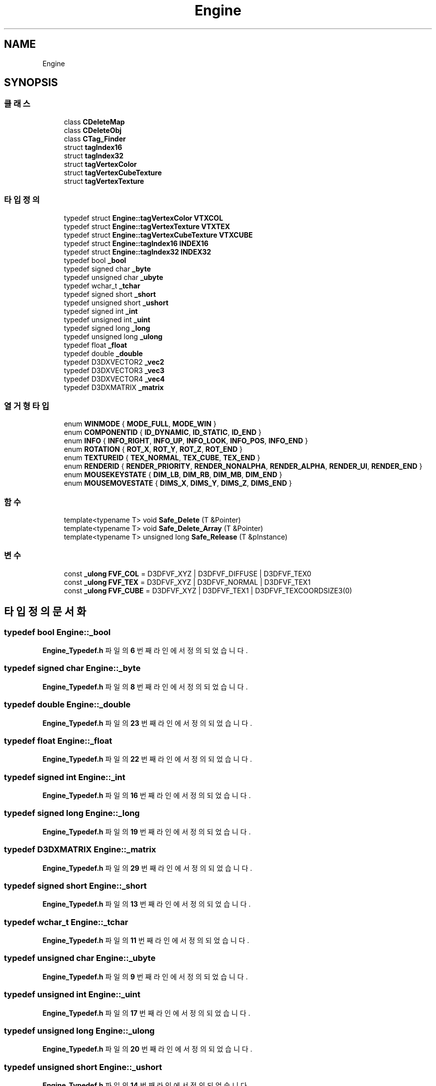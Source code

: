 .TH "Engine" 3 "Version 1.0" "Engine" \" -*- nroff -*-
.ad l
.nh
.SH NAME
Engine
.SH SYNOPSIS
.br
.PP
.SS "클래스"

.in +1c
.ti -1c
.RI "class \fBCDeleteMap\fP"
.br
.ti -1c
.RI "class \fBCDeleteObj\fP"
.br
.ti -1c
.RI "class \fBCTag_Finder\fP"
.br
.ti -1c
.RI "struct \fBtagIndex16\fP"
.br
.ti -1c
.RI "struct \fBtagIndex32\fP"
.br
.ti -1c
.RI "struct \fBtagVertexColor\fP"
.br
.ti -1c
.RI "struct \fBtagVertexCubeTexture\fP"
.br
.ti -1c
.RI "struct \fBtagVertexTexture\fP"
.br
.in -1c
.SS "타입정의"

.in +1c
.ti -1c
.RI "typedef struct \fBEngine::tagVertexColor\fP \fBVTXCOL\fP"
.br
.ti -1c
.RI "typedef struct \fBEngine::tagVertexTexture\fP \fBVTXTEX\fP"
.br
.ti -1c
.RI "typedef struct \fBEngine::tagVertexCubeTexture\fP \fBVTXCUBE\fP"
.br
.ti -1c
.RI "typedef struct \fBEngine::tagIndex16\fP \fBINDEX16\fP"
.br
.ti -1c
.RI "typedef struct \fBEngine::tagIndex32\fP \fBINDEX32\fP"
.br
.ti -1c
.RI "typedef bool \fB_bool\fP"
.br
.ti -1c
.RI "typedef signed char \fB_byte\fP"
.br
.ti -1c
.RI "typedef unsigned char \fB_ubyte\fP"
.br
.ti -1c
.RI "typedef wchar_t \fB_tchar\fP"
.br
.ti -1c
.RI "typedef signed short \fB_short\fP"
.br
.ti -1c
.RI "typedef unsigned short \fB_ushort\fP"
.br
.ti -1c
.RI "typedef signed int \fB_int\fP"
.br
.ti -1c
.RI "typedef unsigned int \fB_uint\fP"
.br
.ti -1c
.RI "typedef signed long \fB_long\fP"
.br
.ti -1c
.RI "typedef unsigned long \fB_ulong\fP"
.br
.ti -1c
.RI "typedef float \fB_float\fP"
.br
.ti -1c
.RI "typedef double \fB_double\fP"
.br
.ti -1c
.RI "typedef D3DXVECTOR2 \fB_vec2\fP"
.br
.ti -1c
.RI "typedef D3DXVECTOR3 \fB_vec3\fP"
.br
.ti -1c
.RI "typedef D3DXVECTOR4 \fB_vec4\fP"
.br
.ti -1c
.RI "typedef D3DXMATRIX \fB_matrix\fP"
.br
.in -1c
.SS "열거형 타입"

.in +1c
.ti -1c
.RI "enum \fBWINMODE\fP { \fBMODE_FULL\fP, \fBMODE_WIN\fP }"
.br
.ti -1c
.RI "enum \fBCOMPONENTID\fP { \fBID_DYNAMIC\fP, \fBID_STATIC\fP, \fBID_END\fP }"
.br
.ti -1c
.RI "enum \fBINFO\fP { \fBINFO_RIGHT\fP, \fBINFO_UP\fP, \fBINFO_LOOK\fP, \fBINFO_POS\fP, \fBINFO_END\fP }"
.br
.ti -1c
.RI "enum \fBROTATION\fP { \fBROT_X\fP, \fBROT_Y\fP, \fBROT_Z\fP, \fBROT_END\fP }"
.br
.ti -1c
.RI "enum \fBTEXTUREID\fP { \fBTEX_NORMAL\fP, \fBTEX_CUBE\fP, \fBTEX_END\fP }"
.br
.ti -1c
.RI "enum \fBRENDERID\fP { \fBRENDER_PRIORITY\fP, \fBRENDER_NONALPHA\fP, \fBRENDER_ALPHA\fP, \fBRENDER_UI\fP, \fBRENDER_END\fP }"
.br
.ti -1c
.RI "enum \fBMOUSEKEYSTATE\fP { \fBDIM_LB\fP, \fBDIM_RB\fP, \fBDIM_MB\fP, \fBDIM_END\fP }"
.br
.ti -1c
.RI "enum \fBMOUSEMOVESTATE\fP { \fBDIMS_X\fP, \fBDIMS_Y\fP, \fBDIMS_Z\fP, \fBDIMS_END\fP }"
.br
.in -1c
.SS "함수"

.in +1c
.ti -1c
.RI "template<typename T> void \fBSafe_Delete\fP (T &Pointer)"
.br
.ti -1c
.RI "template<typename T> void \fBSafe_Delete_Array\fP (T &Pointer)"
.br
.ti -1c
.RI "template<typename T> unsigned long \fBSafe_Release\fP (T &pInstance)"
.br
.in -1c
.SS "변수"

.in +1c
.ti -1c
.RI "const \fB_ulong\fP \fBFVF_COL\fP = D3DFVF_XYZ | D3DFVF_DIFFUSE | D3DFVF_TEX0"
.br
.ti -1c
.RI "const \fB_ulong\fP \fBFVF_TEX\fP = D3DFVF_XYZ | D3DFVF_NORMAL | D3DFVF_TEX1"
.br
.ti -1c
.RI "const \fB_ulong\fP \fBFVF_CUBE\fP = D3DFVF_XYZ | D3DFVF_TEX1 | D3DFVF_TEXCOORDSIZE3(0)"
.br
.in -1c
.SH "타입정의 문서화"
.PP 
.SS "typedef bool \fBEngine::_bool\fP"

.PP
\fBEngine_Typedef\&.h\fP 파일의 \fB6\fP 번째 라인에서 정의되었습니다\&.
.SS "typedef signed char \fBEngine::_byte\fP"

.PP
\fBEngine_Typedef\&.h\fP 파일의 \fB8\fP 번째 라인에서 정의되었습니다\&.
.SS "typedef double \fBEngine::_double\fP"

.PP
\fBEngine_Typedef\&.h\fP 파일의 \fB23\fP 번째 라인에서 정의되었습니다\&.
.SS "typedef float \fBEngine::_float\fP"

.PP
\fBEngine_Typedef\&.h\fP 파일의 \fB22\fP 번째 라인에서 정의되었습니다\&.
.SS "typedef signed int \fBEngine::_int\fP"

.PP
\fBEngine_Typedef\&.h\fP 파일의 \fB16\fP 번째 라인에서 정의되었습니다\&.
.SS "typedef signed long \fBEngine::_long\fP"

.PP
\fBEngine_Typedef\&.h\fP 파일의 \fB19\fP 번째 라인에서 정의되었습니다\&.
.SS "typedef D3DXMATRIX \fBEngine::_matrix\fP"

.PP
\fBEngine_Typedef\&.h\fP 파일의 \fB29\fP 번째 라인에서 정의되었습니다\&.
.SS "typedef signed short \fBEngine::_short\fP"

.PP
\fBEngine_Typedef\&.h\fP 파일의 \fB13\fP 번째 라인에서 정의되었습니다\&.
.SS "typedef wchar_t \fBEngine::_tchar\fP"

.PP
\fBEngine_Typedef\&.h\fP 파일의 \fB11\fP 번째 라인에서 정의되었습니다\&.
.SS "typedef unsigned char \fBEngine::_ubyte\fP"

.PP
\fBEngine_Typedef\&.h\fP 파일의 \fB9\fP 번째 라인에서 정의되었습니다\&.
.SS "typedef unsigned int \fBEngine::_uint\fP"

.PP
\fBEngine_Typedef\&.h\fP 파일의 \fB17\fP 번째 라인에서 정의되었습니다\&.
.SS "typedef unsigned long \fBEngine::_ulong\fP"

.PP
\fBEngine_Typedef\&.h\fP 파일의 \fB20\fP 번째 라인에서 정의되었습니다\&.
.SS "typedef unsigned short \fBEngine::_ushort\fP"

.PP
\fBEngine_Typedef\&.h\fP 파일의 \fB14\fP 번째 라인에서 정의되었습니다\&.
.SS "typedef D3DXVECTOR2 \fBEngine::_vec2\fP"

.PP
\fBEngine_Typedef\&.h\fP 파일의 \fB25\fP 번째 라인에서 정의되었습니다\&.
.SS "typedef D3DXVECTOR3 \fBEngine::_vec3\fP"

.PP
\fBEngine_Typedef\&.h\fP 파일의 \fB26\fP 번째 라인에서 정의되었습니다\&.
.SS "typedef D3DXVECTOR4 \fBEngine::_vec4\fP"

.PP
\fBEngine_Typedef\&.h\fP 파일의 \fB27\fP 번째 라인에서 정의되었습니다\&.
.SS "typedef struct \fBEngine::tagIndex16\fP \fBEngine::INDEX16\fP"

.SS "typedef struct \fBEngine::tagIndex32\fP \fBEngine::INDEX32\fP"

.SS "typedef struct \fBEngine::tagVertexColor\fP \fBEngine::VTXCOL\fP"

.SS "typedef struct \fBEngine::tagVertexCubeTexture\fP \fBEngine::VTXCUBE\fP"

.SS "typedef struct \fBEngine::tagVertexTexture\fP \fBEngine::VTXTEX\fP"

.SH "열거형 타입 문서화"
.PP 
.SS "enum \fBEngine::COMPONENTID\fP"

.PP
\fB열거형 멤버\fP
.in +1c
.TP
\f(BIID_DYNAMIC \fP
.TP
\f(BIID_STATIC \fP
.TP
\f(BIID_END \fP
.PP
\fBEngine_Enum\&.h\fP 파일의 \fB9\fP 번째 라인에서 정의되었습니다\&.
.SS "enum \fBEngine::INFO\fP"

.PP
\fB열거형 멤버\fP
.in +1c
.TP
\f(BIINFO_RIGHT \fP
.TP
\f(BIINFO_UP \fP
.TP
\f(BIINFO_LOOK \fP
.TP
\f(BIINFO_POS \fP
.TP
\f(BIINFO_END \fP
.PP
\fBEngine_Enum\&.h\fP 파일의 \fB11\fP 번째 라인에서 정의되었습니다\&.
.SS "enum \fBEngine::MOUSEKEYSTATE\fP"

.PP
\fB열거형 멤버\fP
.in +1c
.TP
\f(BIDIM_LB \fP
.TP
\f(BIDIM_RB \fP
.TP
\f(BIDIM_MB \fP
.TP
\f(BIDIM_END \fP
.PP
\fBEngine_Enum\&.h\fP 파일의 \fB18\fP 번째 라인에서 정의되었습니다\&.
.SS "enum \fBEngine::MOUSEMOVESTATE\fP"

.PP
\fB열거형 멤버\fP
.in +1c
.TP
\f(BIDIMS_X \fP
.TP
\f(BIDIMS_Y \fP
.TP
\f(BIDIMS_Z \fP
.TP
\f(BIDIMS_END \fP
.PP
\fBEngine_Enum\&.h\fP 파일의 \fB19\fP 번째 라인에서 정의되었습니다\&.
.SS "enum \fBEngine::RENDERID\fP"

.PP
\fB열거형 멤버\fP
.in +1c
.TP
\f(BIRENDER_PRIORITY \fP
.TP
\f(BIRENDER_NONALPHA \fP
.TP
\f(BIRENDER_ALPHA \fP
.TP
\f(BIRENDER_UI \fP
.TP
\f(BIRENDER_END \fP
.PP
\fBEngine_Enum\&.h\fP 파일의 \fB16\fP 번째 라인에서 정의되었습니다\&.
.SS "enum \fBEngine::ROTATION\fP"

.PP
\fB열거형 멤버\fP
.in +1c
.TP
\f(BIROT_X \fP
.TP
\f(BIROT_Y \fP
.TP
\f(BIROT_Z \fP
.TP
\f(BIROT_END \fP
.PP
\fBEngine_Enum\&.h\fP 파일의 \fB12\fP 번째 라인에서 정의되었습니다\&.
.SS "enum \fBEngine::TEXTUREID\fP"

.PP
\fB열거형 멤버\fP
.in +1c
.TP
\f(BITEX_NORMAL \fP
.TP
\f(BITEX_CUBE \fP
.TP
\f(BITEX_END \fP
.PP
\fBEngine_Enum\&.h\fP 파일의 \fB14\fP 번째 라인에서 정의되었습니다\&.
.SS "enum \fBEngine::WINMODE\fP"

.PP
\fB열거형 멤버\fP
.in +1c
.TP
\f(BIMODE_FULL \fP
.TP
\f(BIMODE_WIN \fP
.PP
\fBEngine_Enum\&.h\fP 파일의 \fB6\fP 번째 라인에서 정의되었습니다\&.
.SH "함수 문서화"
.PP 
.SS "template<typename T> void Engine::Safe_Delete (T & Pointer)"

.PP
\fBEngine_Function\&.h\fP 파일의 \fB12\fP 번째 라인에서 정의되었습니다\&.
.SS "template<typename T> void Engine::Safe_Delete_Array (T & Pointer)"

.PP
\fBEngine_Function\&.h\fP 파일의 \fB22\fP 번째 라인에서 정의되었습니다\&.
.SS "template<typename T> unsigned long Engine::Safe_Release (T & pInstance)"

.PP
\fBEngine_Function\&.h\fP 파일의 \fB32\fP 번째 라인에서 정의되었습니다\&.
.SH "변수 문서화"
.PP 
.SS "const \fB_ulong\fP Engine::FVF_COL = D3DFVF_XYZ | D3DFVF_DIFFUSE | D3DFVF_TEX0"

.PP
\fBEngine_Struct\&.h\fP 파일의 \fB15\fP 번째 라인에서 정의되었습니다\&.
.SS "const \fB_ulong\fP Engine::FVF_CUBE = D3DFVF_XYZ | D3DFVF_TEX1 | D3DFVF_TEXCOORDSIZE3(0)"

.PP
\fBEngine_Struct\&.h\fP 파일의 \fB34\fP 번째 라인에서 정의되었습니다\&.
.SS "const \fB_ulong\fP Engine::FVF_TEX = D3DFVF_XYZ | D3DFVF_NORMAL | D3DFVF_TEX1"

.PP
\fBEngine_Struct\&.h\fP 파일의 \fB24\fP 번째 라인에서 정의되었습니다\&.
.SH "작성자"
.PP 
소스 코드로부터 Engine를 위해 Doxygen에 의해 자동으로 생성됨\&.
